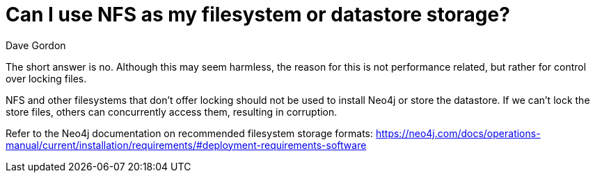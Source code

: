 = Can I use NFS as my filesystem or datastore storage?
:slug: can-i-use-nfs-as-my-filesystem-or-datastore-storage
:zendesk-id: 208351878
:author: Dave Gordon
:category: operations
:neo4j-versions: 3.0, 3.1, 3.2, 3.3, 3.4, 3.5
:tags: storage, disk, filesystem, unix, operations

The short answer is no. 
Although this may seem harmless, the reason for this is not performance related, but rather for control over locking files.

NFS and other filesystems that don't offer locking should not be used to install Neo4j or store the datastore. 
If we can't lock the store files, others can concurrently access them, resulting in corruption.

Refer to the Neo4j documentation on recommended filesystem storage formats:
https://neo4j.com/docs/operations-manual/current/installation/requirements/#deployment-requirements-software
